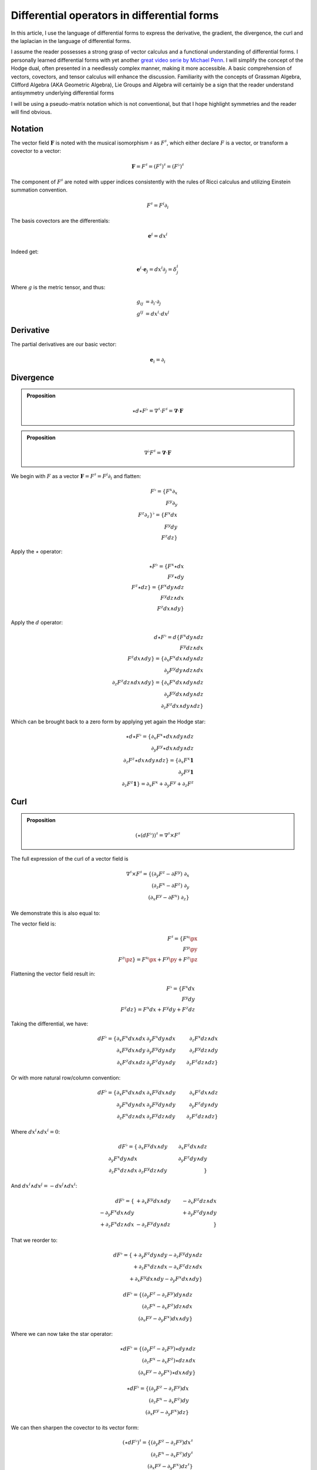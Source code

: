 Differential operators in differential forms
============================================

.. rst-class:: custom-author

   by Stéphane Haussler

In this article, I use the language of differential forms to express the
derivative, the gradient, the divergence, the curl and the laplacian in the
language of differential forms.

I assume the reader possesses a strong grasp of vector calculus and a
functional understanding of differential forms. I personally learned
differential forms with yet another `great video serie by Michael Penn
<https://youtube.com/playlist?list=PL22w63XsKjqzQZtDZO_9s2HEMRJnaOTX7&si=4dDrAZ-oKa1rI7B8>`_.
I will simplify the concept of the Hodge dual, often presented in a needlessly
complex manner, making it more accessible. A basic comprehension of vectors,
covectors, and tensor calculus will enhance the discussion. Familiarity with
the concepts of Grassman Algebra, Clifford Algebra (AKA Geometric Algebra), Lie
Groups and Algebra will certainly be a sign that the reader understand
antisymmetry underlying differential forms

I will be using a pseudo-matrix notation which is not conventional, but that I
hope highlight symmetries and the reader will find obvious.

Notation
--------

.. {{{

The vector field :math:`\mathbf{F}` is noted with the musical isomorphism
:math:`\sharp` as :math:`F^\sharp`, which either declare :math:`F` is a vector,
or transform a covector to a vector:

.. math::

   \mathbf{F}=F^\sharp=(F^\sharp)^\sharp=(F^\flat)^\sharp

The component of :math:`F^\sharp` are noted with upper indices consistently
with the rules of Ricci calculus and utilizing Einstein summation convention.

.. math::

   F^\sharp = F^i \partial_i

The basis covectors are the differentials:

.. math::

   \mathbf{e}^i = dx^i

Indeed get:

.. math::

   \mathbf{e}^i \cdot \mathbf{e}_j = dx^i \partial_j = \delta^i_j

Where :math:`g` is the metric tensor, and thus:

.. math::

   \begin{align}
   g_{ij} &= \partial_i \cdot \partial_j \\
   g^{ij} &= dx^i \cdot dx^j
   \end{align}

.. }}}

Derivative
----------

.. {{{

The partial derivatives are our basic vector:

.. math::

   \mathbf{e}_i = \partial_i

.. }}}

Divergence
----------

.. {{{

.. admonition:: Proposition

   .. math::

      \star d \star F^\flat = \nabla^\sharp \cdot F^\sharp
                            = \mathbf{\nabla} \cdot \mathbf{F}

.. admonition:: Proposition

   .. math::

      \nabla^\flat F^\sharp = \mathbf{\nabla} \cdot \mathbf{F}

We begin with :math:`F` as a vector :math:`\mathbf{F} = F^\sharp = F^i
\partial_i` and flatten:

.. math::

   F^\flat = \{ F^x \partial_x \\
                F^y \partial_y \\
                F^z \partial_z \}^\flat
           = \{ F^x dx \\
                F^y dy \\
                F^z dz \}

Apply the :math:`\star` operator:

.. math::

   \star F^\flat = \{ F^x \star dx     \\ F^y \star dy     \\ F^z \star dz     \}
                 = \{ F^x dy \wedge dz \\ F^y dz \wedge dx \\ F^z dx \wedge dy \}

Apply the :math:`d` operator:

.. math::

   d \star F^\flat = d \{ F^x dy \wedge dz \\
                          F^y dz \wedge dx \\
                          F^z dx \wedge dy \}
   = \{ \partial_x F^x dx \wedge dy \wedge dz \\
        \partial_y F^y dy \wedge dz \wedge dx \\
        \partial_z F^z dz \wedge dx \wedge dy \}
   = \{ \partial_x F^x dx \wedge dy \wedge dz \\
        \partial_y F^y dx \wedge dy \wedge dz \\
        \partial_z F^z dx \wedge dy \wedge dz \}

Which can be brought back to a zero form by applying yet again the Hodge star: 

.. math::

   \star d \star F^\flat
   = \{ \partial_x F^x \star dx \wedge dy \wedge dz \\
        \partial_y F^y \star dx \wedge dy \wedge dz \\
        \partial_z F^z \star dx \wedge dy \wedge dz \}
   = \{ \partial_x F^x \mathbf{1} \\
        \partial_y F^y \mathbf{1} \\
        \partial_z F^z \mathbf{1} \}
   = \partial_x F^x + \partial_y F^y + \partial_z F^z

.. }}}

Curl
----

.. {{{

.. admonition:: Proposition

   .. math::
   
      (\star(dF^\flat))^\sharp = \nabla^\sharp \times F^\sharp


The full expression of the curl of a vector field is

.. math::

   \nabla^\sharp \times F^\sharp =
   \{ (\partial_y F^z - \partial F^y) \; \partial_x \\
      (\partial_z F^x - \partial F^z) \; \partial_y \\
      (\partial_x F^y - \partial F^x) \; \partial_z \}

We demonstrate this is also equal to:

The vector field is:

.. math::

   F^\sharp = \{ F^x \px \\ F^y \py \\ F^z \pz \}
            = F^x \px + F^y \py + F^z \pz

Flattening the vector field result in:

.. math::

   F^\flat = \{ F^x dx \\ F^y dy \\ F^z dz \}
           = F^x dx + F^y dy + F^z dz

Taking the differential, we have: 

.. math::

   dF^\flat =
   \{ \partial_x F^x dx \wedge dx & \partial_y F^x dy \wedge dx & \partial_z F^x dz \wedge dx \\
      \partial_x F^y dx \wedge dy & \partial_y F^y dy \wedge dy & \partial_z F^y dz \wedge dy \\
      \partial_x F^z dx \wedge dz & \partial_y F^z dy \wedge dy & \partial_z F^z dz \wedge dz \}

Or with more natural row/column convention:

.. math::

   dF^\flat =
   \{ \partial_x F^x dx \wedge dx & \partial_x F^y dx \wedge dy & \partial_x F^z dx \wedge dz \\
      \partial_y F^x dy \wedge dx & \partial_y F^y dy \wedge dy & \partial_y F^z dy \wedge dy \\
      \partial_z F^x dz \wedge dx & \partial_z F^y dz \wedge dy & \partial_z F^z dz \wedge dz \}

Where :math:`dx^i \wedge dx^i = 0`:

.. math::

   dF^\flat =
   \{                             & \partial_x F^y dx \wedge dy & \partial_x F^z dx \wedge dz \\
      \partial_y F^x dy \wedge dx &                             & \partial_y F^z dy \wedge dy \\
      \partial_z F^x dz \wedge dx & \partial_z F^y dz \wedge dy &                             \}


And :math:`dx^i \wedge dx^j = -dx^j \wedge dx^i`:

.. math::

   dF^\flat =
   \{                              & +\partial_x F^y dx \wedge dy & -\partial_x F^z dz \wedge dx \\
      -\partial_y F^x dx \wedge dy &                              & +\partial_y F^z dy \wedge dy \\
      +\partial_z F^x dz \wedge dx & -\partial_z F^y dy \wedge dz &                              \}

That we reorder to:

.. math::

   dF^\flat =
   \{ +\partial_y F^z dy \wedge dy - \partial_z F^y dy \wedge dz \\
      +\partial_z F^x dz \wedge dx - \partial_x F^z dz \wedge dx \\
      +\partial_x F^y dx \wedge dy - \partial_y F^x dx \wedge dy \}

.. math::

   dF^\flat =
   \{ (\partial_y F^z - \partial_z F^y) dy \wedge dz \\
      (\partial_z F^x - \partial_x F^z) dz \wedge dx \\
      (\partial_x F^y - \partial_y F^x) dx \wedge dy \}

Where we can now take the star operator:

.. math::

   \star dF^\flat =
   \{ (\partial_y F^z - \partial_z F^y) \star dy \wedge dz \\
      (\partial_z F^x - \partial_x F^z) \star dz \wedge dx \\
      (\partial_x F^y - \partial_y F^x) \star dx \wedge dy \}

.. math::

   \star dF^\flat =
   \{ (\partial_y F^z - \partial_z F^y) dx \\
      (\partial_z F^x - \partial_x F^z) dy \\
      (\partial_x F^y - \partial_y F^x) dz \}

We can then sharpen the covector to its vector form:

.. math::

   (\star dF^\flat)^\sharp
   =
   \{ (\partial_y F^z - \partial_z F^y) dx^\sharp \\
      (\partial_z F^x - \partial_x F^z) dy^\sharp \\
      (\partial_x F^y - \partial_y F^x) dz^\sharp \}

.. math::

   (\star dF^\flat)^\sharp
   =
   \{ (\partial_y F^z - \partial_z F^y) \px \\
      (\partial_z F^x - \partial_x F^z) \py \\
      (\partial_x F^y - \partial_y F^x) \pt \}

.. }}}

Laplacian
---------

.. {{{



.. }}}
